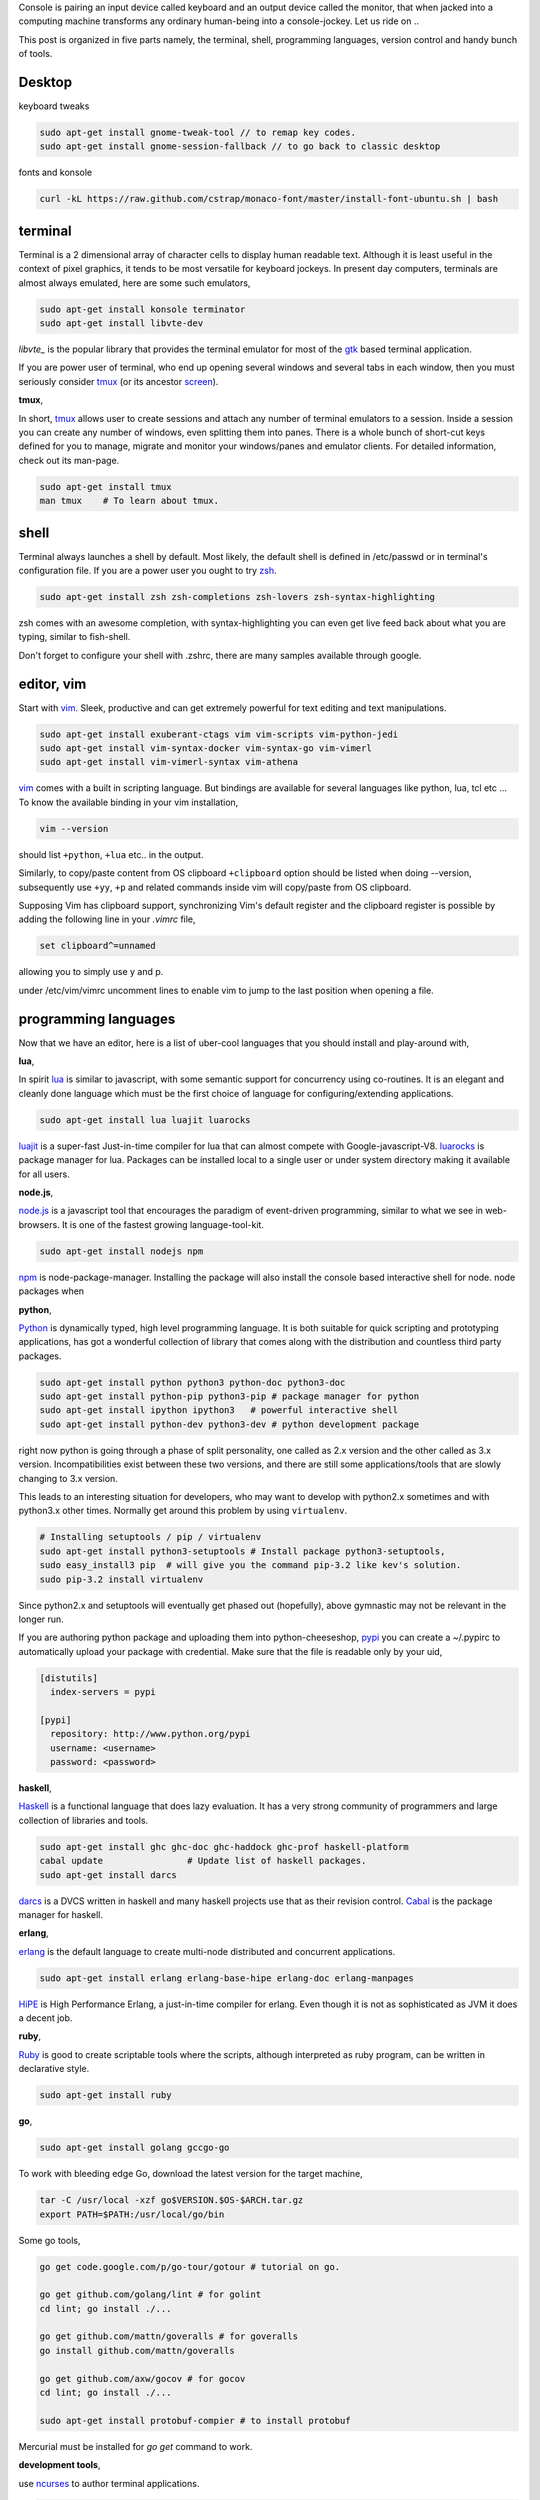 Console is pairing an input device called keyboard and an output device called
the monitor, that when jacked into a computing machine transforms any ordinary
human-being into a console-jockey. Let us ride on ..

This post is organized in five parts namely, the terminal, shell, programming
languages, version control and handy bunch of tools.

Desktop
-------

keyboard tweaks

.. code-block:: bash

    sudo apt-get install gnome-tweak-tool // to remap key codes.
    sudo apt-get install gnome-session-fallback // to go back to classic desktop

fonts and konsole

.. code-block:: bash

    curl -kL https://raw.github.com/cstrap/monaco-font/master/install-font-ubuntu.sh | bash


terminal
--------

Terminal is a 2 dimensional array of character cells to display human readable
text. Although it is least useful in the context of pixel graphics, it tends
to be most versatile for keyboard jockeys. In present day computers, terminals
are almost always emulated, here are some such emulators,

.. code-block:: bash

    sudo apt-get install konsole terminator
    sudo apt-get install libvte-dev

`libvte_` is the popular library that provides the terminal emulator for most
of the gtk_ based terminal application.

If you are power user of terminal, who end up opening several windows and
several tabs in each window, then you must seriously consider tmux_ (or its
ancestor screen_).

**tmux**,

In short, tmux_ allows user to create sessions and attach any number of
terminal emulators to a session. Inside a session you can create any number
of windows, even splitting them into panes. There is a whole bunch of short-cut
keys defined for you to manage, migrate and monitor your windows/panes and
emulator clients. For detailed information, check out its man-page.

.. code-block:: bash

    sudo apt-get install tmux
    man tmux    # To learn about tmux.

shell
-----

Terminal always launches a shell by default. Most likely, the default shell is
defined in /etc/passwd or in terminal's configuration file. If you are a power
user you ought to try zsh_.

.. code-block:: bash

    sudo apt-get install zsh zsh-completions zsh-lovers zsh-syntax-highlighting

zsh comes with an awesome completion, with syntax-highlighting you can even
get live feed back about what you are typing, similar to fish-shell.

Don't forget to configure your shell with .zshrc, there are many samples
available through google.

editor, vim
-----------

Start with vim_. Sleek, productive and can get extremely powerful for text
editing and text manipulations.

.. code-block:: bash

    sudo apt-get install exuberant-ctags vim vim-scripts vim-python-jedi
    sudo apt-get install vim-syntax-docker vim-syntax-go vim-vimerl
    sudo apt-get install vim-vimerl-syntax vim-athena

vim_ comes with a built in scripting language. But bindings are available for
several languages like python, lua, tcl etc ... To know the available binding
in your vim installation,

.. code-block:: bash

    vim --version

should list ``+python``, ``+lua`` etc.. in the output.

Similarly, to copy/paste content from OS clipboard ``+clipboard`` option should
be listed when doing --version, subsequently use  ``+yy``, ``+p`` and related
commands inside vim will copy/paste from OS clipboard.

Supposing Vim has clipboard support, synchronizing Vim's default register and
the clipboard register is possible by adding the following line in your
`.vimrc` file,

.. code-block:: bash

    set clipboard^=unnamed

allowing you to simply use y and p.

under /etc/vim/vimrc uncomment lines to enable vim to jump to the last
position when opening a file.

programming languages
---------------------

Now that we have an editor, here is a list of uber-cool languages that you should
install and play-around with,

**lua**,

In spirit lua_ is similar to javascript, with some semantic support for
concurrency using co-routines. It is an elegant and cleanly done language
which must be the first choice of language for configuring/extending
applications.

.. code-block:: bash

    sudo apt-get install lua luajit luarocks

luajit_ is a super-fast Just-in-time compiler for lua that can almost compete
with Google-javascript-V8. luarocks_ is package manager for lua. Packages
can be installed local to a single user or under system directory making it
available for all users.

**node.js**,

node.js_ is a javascript tool that encourages the paradigm of event-driven
programming, similar to what we see in web-browsers. It is one of the fastest
growing language-tool-kit.

.. code-block:: bash

    sudo apt-get install nodejs npm

npm_ is node-package-manager. Installing the package will also install the
console based interactive shell for node. node packages when 

**python**,

Python_ is dynamically typed, high level programming language. It is both
suitable for quick scripting and prototyping applications, has got a wonderful
collection of library that comes along with the distribution and countless
third party packages.

.. code-block:: bash

    sudo apt-get install python python3 python-doc python3-doc
    sudo apt-get install python-pip python3-pip # package manager for python
    sudo apt-get install ipython ipython3   # powerful interactive shell
    sudo apt-get install python-dev python3-dev # python development package

right now python is going through a phase of split personality, one called as
2.x version and the other called as 3.x version. Incompatibilities exist
between these two versions, and there are still some applications/tools that
are slowly changing to 3.x version.

This leads to an interesting situation for developers, who may want to develop
with python2.x sometimes and with python3.x other times. Normally get around this
problem by using ``virtualenv``.

.. code-block:: bash

    # Installing setuptools / pip / virtualenv
    sudo apt-get install python3-setuptools # Install package python3-setuptools,
    sudo easy_install3 pip  # will give you the command pip-3.2 like kev's solution.
    sudo pip-3.2 install virtualenv

Since python2.x and setuptools will eventually get phased out (hopefully),
above gymnastic may not be relevant in the longer run.

If you are authoring python package and uploading them into python-cheeseshop,
pypi_ you can create a ~/.pypirc to automatically upload your package with
credential. Make sure that the file is readable only by your uid,

.. code-block:: ini

    [distutils]
      index-servers = pypi

    [pypi]
      repository: http://www.python.org/pypi
      username: <username>
      password: <password>

**haskell**,

Haskell_ is a functional language that does lazy evaluation. It has a very
strong community of programmers and large collection of libraries and tools.

.. code-block:: bash

    sudo apt-get install ghc ghc-doc ghc-haddock ghc-prof haskell-platform
    cabal update                # Update list of haskell packages.
    sudo apt-get install darcs

darcs_ is a DVCS written in haskell and many haskell projects use that as
their revision control. Cabal_ is the package manager for haskell.

**erlang**,

erlang_ is the default language to create multi-node distributed and concurrent
applications.

.. code-block:: bash

    sudo apt-get install erlang erlang-base-hipe erlang-doc erlang-manpages

HiPE_ is High Performance Erlang, a just-in-time compiler for erlang. Even
though it is not as sophisticated as JVM it does a decent job.

**ruby**,

Ruby_ is good to create scriptable tools where the scripts, although
interpreted as ruby program, can be written in declarative style.

.. code-block:: bash

    sudo apt-get install ruby

**go**,

.. code-block:: bash

    sudo apt-get install golang gccgo-go

To work with bleeding edge Go, download the latest version for the target
machine,

.. code-block:: bash

    tar -C /usr/local -xzf go$VERSION.$OS-$ARCH.tar.gz
    export PATH=$PATH:/usr/local/go/bin

Some go tools,

.. code-block:: bashrc

    go get code.google.com/p/go-tour/gotour # tutorial on go.

    go get github.com/golang/lint # for golint
    cd lint; go install ./...

    go get github.com/mattn/goveralls # for goveralls
    go install github.com/mattn/goveralls

    go get github.com/axw/gocov # for gocov
    cd lint; go install ./...

    sudo apt-get install protobuf-compier # to install protobuf

Mercurial must be installed for `go get` command to work.

**development tools**,

use ncurses_ to author terminal applications.

.. code-block:: bash

    sudo apt-get install automake autoconf  # Used for compiling C packages.
    sudo apt-get install openssl  ncurses-examples # Secure socket layer
    sudo apt-get install ncurses-base libncurses-dev ncurses-doc
    sudo apt-get install libxml2-dev libxslt1-dev   # a tolerant HTML/XML parser
    sudo pip install lxml
    sudo pip3 install lxml

To configure DNS. Add this line in /etc/dhcp/dhclient.conf

.. code-block:: text

    option domain-name-servers 8.8.8.8

For development that does not consider full-screen terminal, just a reasonable
control on keyboard-input line by line, readline_ is very good. There is also
rlwrap tool that will give readline like interface for many interpreters.

.. code-block:: bash

    sudo apt-get install readline rlwrap

Readline_ settings to use vim key-binding. Open /etc/inputrc and 
add the following line,

.. code-block:: text

    set editing-mode vi

version control
---------------

subversion is a great replacement for CVS, which have the concepts of tagging
and branching straightened out when compared to CVS.

.. code-block:: bash

    sudo apt-get install subversion

**Mercurial**,

When new to DVCS_ (distributed version control system) Mercurial_ is better
place to start. Written in C and python is fast and fun to work with, although
it might complain when commiting large files (>10M).

.. code-block:: bash

    sudo apt-get install mercurial

The following configurations might be helpful when working with ``hg`` (the
command line program to access mercurial repositories). Add them under ``~/.hgrc``

.. code-block:: ini

    [ui]
    username = username <emailid>
    verbose = True

If you are planning to use code.google.com or bitbucket with mercurial you
might want your credentials to be automatically authenticated. For such cases
add a list of credentials under ``[auth]`` section in the ``~/.hgrc``

.. code-block:: ini

    [auth]
    paenv-gc.prefix = code.google.com/p/paenv/
    paenv-gc.username = prataprc
    paenv-gc.password = <password>
    paenv-gc.schemes = http https

    pluggdapps-gc.prefix = code.google.com/p/pluggdapps/
    pluggdapps-gc.username = prataprc
    pluggdapps-gc.password = <password>
    pluggdapps-gc.schemes = http https

In the above configuration `paenv-gc` and `pluggdapps-gc` prefixes group auth
credentials for different repositories.

**git**,

Most popular among version control system is git_, thanks to linux and github
for doing that.

.. code-block:: bash

    sudo apt-get install git

After installing git, update the user configuration file ~/.gitconfig,

.. code-block:: ini

    [color]
        ui = auto

To change your git username setting, use the git config command,

.. code-block:: bash

    git config --global user.name  "Anand T"         # Set a new name
    git config --global user.email "anand@gmail.com" # Set your emailid
    git config --global core.editor /usr/bin/vim     # use editor

the --global flag writes this setting into your global git config. If you
remove that flag you can override the setting for your current repository.
You can learn more with https://help.github.com/articles.

In case you want to publish mercurial repositories on github or with any other
git respository-hosting service, you can use hg-git_ and dulwich_

.. code-block:: bash

    sudo pip install hg-git dulwich
    sudo pip3 install hg-git dulwich

and add the following configuration settings under .hgrc file

.. code-block:: ini

    [extensions]
    hgext.bookmarks =
    hggit=

ssh setup for github

.. code-block:: bash
    ssh -T git@github.com

**Few other version control systems**,

.. code-block:: bash

    sudo apt-get install bzr    # created and maintained by canonical-ubuntu
    cabal install darcs         # written in haskell

in case you have not installed ghc and haskell-platform, it is explained
else where in this article. Some say that darcs_ has the best support for
cherry picking and in some sense true to the spirit of Distributed Version
Control System.

dictionary
----------

sdcv_ is command line interface for stardict dictionary program.

.. code-block:: bash

    sudo apt-get install sdcv
    sdcv -l

you can download dictionaries and install them under ~/.stardict/ directory
and add following exports in your bashrc or zshrc file.

.. code-block:: bash

    export STARDICT_DATA_DIR=$HOME/.stardict/dic
    export SDCV_HISTSIZE=10000

tools and applications
----------------------

A collection of useful console application.

.. code-block:: bash

    sudo apt-get install mc                 # Midnight-commander, file manager
    sudo apt-get install mutt               # email client
    sudo apt-get install muttprint muttprint-manual mutt-patched 
    sudo apt-get install elinks elinks-doc  # browse web in text-mode
    sudo apt-get install finch              # console version of pidgin
    sudo apt-get install newsbeuter         # RSS / Atom feed reader
    sudo apt-get install irssi              # IRC client
    sudo apt-get install sc                 # spread-sheet calculator
    sudo apt-get install cmus               # music player
    sudo apt-get install urlview            # extracting url from text 
    sudo apt-get install w3m
    sudo apt-get install rename
    sudo apt-get install ltrace htop atop iostat iotop

More tools and utilities.

.. code-block:: bash

    sudo apt-get install htop atop xclip rar curl apache2-utils
    sudo apt-get install sqlite3    # Access SQL-like database as library
    sudo apt-get install gimp       # Image processing tool

Add package repository for adobe acrobat.

.. code-block:: bash

    # Application - adobe acrobat
    sudo apt-add-repository "deb http://archive.canonical.com/ $(lsb_release -sc) partner"
    sudo apt-get update
    sudo apt-get install acroread

To share your file-system with Windows, use samba server and configure the
user-name.

.. code-block:: bash

    # Optional - samba
    sudo apt-get install samba samba-common python-glade2 system-config-samba
    # After adding the shared directory, do the following
    sudo smbpasswd -a <username>

ssh and automatic authentication for tools using ssh. After generating the key,
append id_rsa.pub to client's `authorized_keys` under ``.ssh/authrized_keys``

.. code-block:: bash

    sudo apt-get install openssh-client openssh-server
    ssh-keygen -t rsa   # Optional ssh auto login
    chmod 700 $HOME/.ssh # security
    sudo apt-get install ssh-askpass
    service ssh restart

GUI tools and utilities.

.. code-block:: bash

    # Optional packages - settings, configuration and desktop
    sudo apt-get install firefox chromium-browser
    sudo apt-get install myunity
    sudo apt-get install indicator-multiload    # Load indicator applet

Installing fonts for Konsole. I especially like ``inconsolata``. After running
fc-cache start the konsole and configure your desired fonts.

.. code-block:: bash

    sudo apt-get install ttf-inconsolata fonts-inconsolata
    sudo apt-get install xfonts-terminus console-terminus
    sudo fc-cache 
    fc-cache

.. _libvte: https://developer.gnome.org/vte/0.27/
.. _gtk: www.gtk.org/
.. _tmux: http://tmux.sourceforge.net/
.. _screen: https://www.gnu.org/software/screen/
.. _zsh: http://www.zsh.org/
.. _vim: http://www.vim.org/
.. _luarocks: http://luarocks.org/
.. _luajit: http://luajit.org/
.. _lua: http://www.lua.org/
.. _node.js: http://nodejs.org/
.. _npm: https://npmjs.org/
.. _python: http://www.python.org/
.. _pypi: https://pypi.python.org/pypi
.. _haskell: http://www.haskell.org/haskellwiki/Haskell
.. _darcs: http://darcs.net/
.. _sdcv: http://sdcv.sourceforge.net/
.. _dulwich: https://github.com/jelmer/dulwich
.. _hg-git: http://hg-git.github.io/
.. _git: http://git-scm.com/
.. _mercurial: http://mercurial.selenic.com/
.. _dvcs: http://en.wikipedia.org/wiki/Distributed_revision_control
.. _readline: http://cnswww.cns.cwru.edu/php/chet/readline/rltop.html
.. _ruby: http://www.ruby-lang.org/en/
.. _ncurses: http://www.gnu.org/software/ncurses/
.. _erlang: http://www.erlang.org/
.. _hipe: http://www.erlang.org/doc/apps/hipe/
.. _cabal: http://www.haskell.org/cabal/

